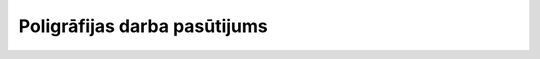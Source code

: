 .. 448 =================================Poligrāfijas darba pasūtijums================================= 
 